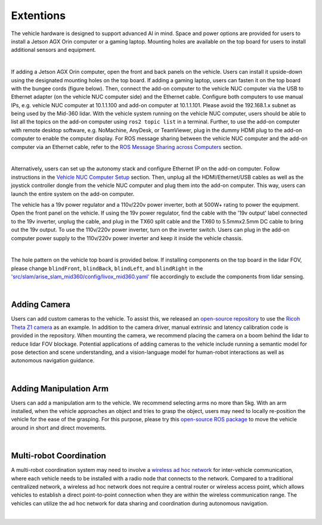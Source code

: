 Extentions
==========

The vehicle hardware is designed to support advanced AI in mind. Space and power options are provided for users to install a Jetson AGX Orin computer or a gaming laptop. Mounting holes are available on the top board for users to install additional sensors and equipment.

.. image:: ./images/image30.jpg
    :width: 62%
    :align: center

|

If adding a Jetson AGX Orin computer, open the front and back panels on the vehicle. Users can install it upside-down using the designated mounting holes on the top board. If adding a gaming laptop, users can fasten it on the top board with the bungee cords (figure below). Then, connect the add-on computer to the vehicle NUC computer via the USB to Ethernet adapter (on the vehicle NUC computer side) and the Ethernet cable. Configure both computers to use manual IPs, e.g. vehicle NUC computer at 10.1.1.100 and add-on computer at 10.1.1.101. Please avoid the 192.168.1.x subnet as being used by the Mid-360 lidar. With the vehicle system running on the vehicle NUC computer, users should be able to list all the topics on the add-on computer using ``ros2 topic list`` in a terminal. Further, to use the add-on computer with remote desktop software, e.g. NoMachine, AnyDesk, or TeamViewer, plug in the dummy HDMI plug to the add-on computer to enable the computer display. For ROS message sharing between the vehicle NUC computer and the add-on computer via an Ethernet cable, refer to the `ROS Message Sharing across Computers <https://tarerobotics.readthedocs.io/en/latest/other_useful_information/ros_message_sharing_across_computers.html>`_ section. 

.. image:: ./images/image31.jpg
    :width: 65%
    :align: center

|

Alternatively, users can set up the autonomy stack and configure Ethernet IP on the add-on computer. Follow instructions in the `Vehicle NUC Computer Setup <https://tarerobotics.readthedocs.io/en/latest/other_useful_information/vehicle_nuc_computer_setup.html>`_ section. Then, unplug all the HDMI/Ethernet/USB cables as well as the joystick controller dongle from the vehicle NUC computer and plug them into the add-on computer. This way, users can launch the entire system on the add-on computer.

The vehicle has a 19v power regulator and a 110v/220v power inverter, both at 500W+ rating to power the equipment. Open the front panel on the vehicle. If using the 19v power regulator, find the cable with the '19v output' label connected to the 19v inverter, unplug the cable, and plug in the TX60 split cable and the TX60 to 5.5mmx2.5mm DC cable to bring out the 19v output. To use the 110v/220v power inverter, turn on the inverter switch. Users can plug in the add-on computer power supply to the 110v/220v power inverter and keep it inside the vehicle chassis.

.. image:: ./images/image20.jpg
    :width: 85%
    :align: center

|

The hole pattern on the vehicle top board is provided below. If installing components on the top board in the lidar FOV, please change ``blindFront``, ``blindBack``, ``blindLeft``, and ``blindRight`` in the `'src/slam/arise_slam_mid360/config/livox_mid360.yaml' <https://github.com/jizhang-cmu/autonomy_stack_mecanum_wheel_platform/blob/jazzy/src/slam/arise_slam_mid360/config/livox_mid360.yaml>`_ file accordingly to exclude the components from lidar sensing.

.. image:: ./images/image35.jpg
    :width: 90%
    :align: center

|

Adding Camera
-------------

Users can add custom cameras to the vehicle. To assist this, we released an `open-source repository <https://github.com/jizhang-cmu/360_camera>`_ to use the `Ricoh Theta Z1 camera <https://thetaz1.com/en/>`_ as an example. In addition to the camera driver, manual extrinsic and latency calibration code is provided in the repository. When mounting the camera, we recommend placing the camera on a boom behind the lidar to reduce lidar FOV blockage. Potential applications of adding cameras to the vehicle include running a semantic model for pose detection and scene understanding, and a vision-language model for human-robot interactions as well as autonomous navigation guidance.

.. image:: ./images/image32.jpg
    :width: 25%
    :align: center

|

Adding Manipulation Arm
-----------------------

Users can add a manipulation arm to the vehicle. We recommend selecting arms no more than 5kg. With an arm installed, when the vehicle approaches an object and tries to grasp the object, users may need to locally re-position the vehicle for the ease of the grasping. For this purpose, please try this `open-source ROS package <https://github.com/jizhang-cmu/gadgets/tree/jazzy/local_movement>`_ to move the vehicle around in short and direct movements.

.. image:: ./images/image33.jpg
    :width: 33%
    :align: center

|

Multi-robot Coordination
------------------------

A multi-robot coordination system may need to involve a `wireless ad hoc network <https://en.wikipedia.org/wiki/Wireless_ad_hoc_network>`_ for inter-vehicle communication, where each vehicle needs to be installed with a radio node that connects to the network. Compared to a traditional centralized network, a wireless ad hoc network does not require a central router or wireless access point, which allows vehicles to establish a direct point-to-point connection when they are within the wireless communication range. The vehicles can utilize the ad hoc network for data sharing and coordination during autonomous navigation.

.. image:: ./images/image34.jpg
    :width: 55%
    :align: center

|

